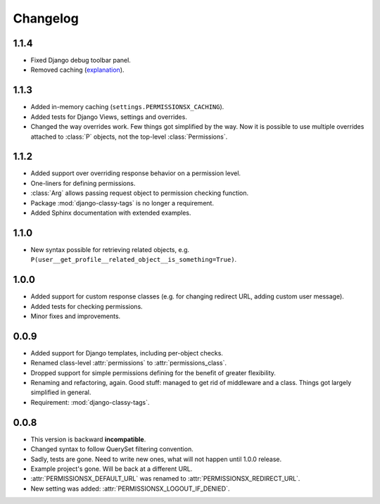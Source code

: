 =========
Changelog
=========

1.1.4
=====

* Fixed Django debug toolbar panel.
* Removed caching (`explanation <https://github.com/thinkingpotato/django-permissionsx/issues/21>`_).

1.1.3
=====

* Added in-memory caching (``settings.PERMISSIONSX_CACHING``).
* Added tests for Django Views, settings and overrides.
* Changed the way overrides work. Few things got simplified by the way. Now it is possible to use multiple overrides attached to :class:`P` objects, not the top-level :class:`Permissions`.

1.1.2
=====

* Added support over overriding response behavior on a permission level.
* One-liners for defining permissions.
* :class:`Arg` allows passing request object to permission checking function.
* Package :mod:`django-classy-tags` is no longer a requirement.
* Added Sphinx documentation with extended examples.

1.1.0
=====

* New syntax possible for retrieving related objects, e.g. ``P(user__get_profile__related_object__is_something=True)``.

1.0.0
=====

* Added support for custom response classes (e.g. for changing redirect URL, adding custom user message).
* Added tests for checking permissions.
* Minor fixes and improvements.

0.0.9
=====

* Added support for Django templates, including per-object checks.
* Renamed class-level :attr:`permissions` to :attr:`permissions_class`.
* Dropped support for simple permissions defining for the benefit of greater flexibility.
* Renaming and refactoring, again. Good stuff: managed to get rid of middleware and a class. Things got largely simplified in general.
* Requirement: :mod:`django-classy-tags`.

0.0.8
=====

* This version is backward **incompatible**.
* Changed syntax to follow QuerySet filtering convention.
* Sadly, tests are gone. Need to write new ones, what will not happen until 1.0.0 release.
* Example project's gone. Will be back at a different URL.
* :attr:`PERMISSIONSX_DEFAULT_URL` was renamed to :attr:`PERMISSIONSX_REDIRECT_URL`.
* New setting was added: :attr:`PERMISSIONSX_LOGOUT_IF_DENIED`.

